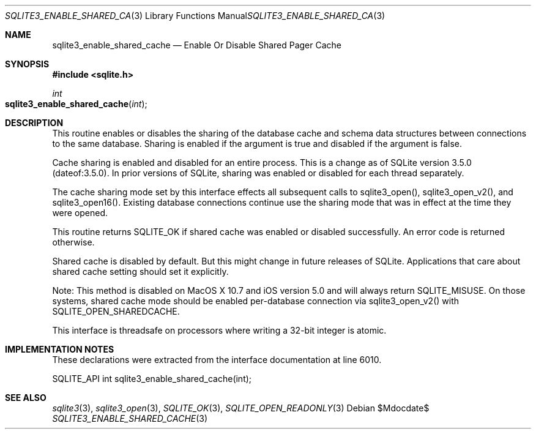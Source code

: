 .Dd $Mdocdate$
.Dt SQLITE3_ENABLE_SHARED_CACHE 3
.Os
.Sh NAME
.Nm sqlite3_enable_shared_cache
.Nd Enable Or Disable Shared Pager Cache
.Sh SYNOPSIS
.In sqlite.h
.Ft int
.Fo sqlite3_enable_shared_cache
.Fa "int"
.Fc
.Sh DESCRIPTION
This routine enables or disables the sharing of the database cache
and schema data structures between connections to the same
database.
Sharing is enabled if the argument is true and disabled if the argument
is false.
.Pp
Cache sharing is enabled and disabled for an entire process.
This is a change as of SQLite version 3.5.0 (dateof:3.5.0).
In prior versions of SQLite, sharing was enabled or disabled for each
thread separately.
.Pp
The cache sharing mode set by this interface effects all subsequent
calls to sqlite3_open(), sqlite3_open_v2(),
and sqlite3_open16().
Existing database connections continue use the sharing mode that was
in effect at the time they were opened.
.Pp
This routine returns SQLITE_OK if shared cache was enabled
or disabled successfully.
An error code is returned otherwise.
.Pp
Shared cache is disabled by default.
But this might change in future releases of SQLite.
Applications that care about shared cache setting should set it explicitly.
.Pp
Note: This method is disabled on MacOS X 10.7 and iOS version 5.0 and
will always return SQLITE_MISUSE.
On those systems, shared cache mode should be enabled per-database
connection via sqlite3_open_v2() with SQLITE_OPEN_SHAREDCACHE.
.Pp
This interface is threadsafe on processors where writing a 32-bit integer
is atomic.
.Pp
.Sh IMPLEMENTATION NOTES
These declarations were extracted from the
interface documentation at line 6010.
.Bd -literal
SQLITE_API int sqlite3_enable_shared_cache(int);
.Ed
.Sh SEE ALSO
.Xr sqlite3 3 ,
.Xr sqlite3_open 3 ,
.Xr SQLITE_OK 3 ,
.Xr SQLITE_OPEN_READONLY 3
